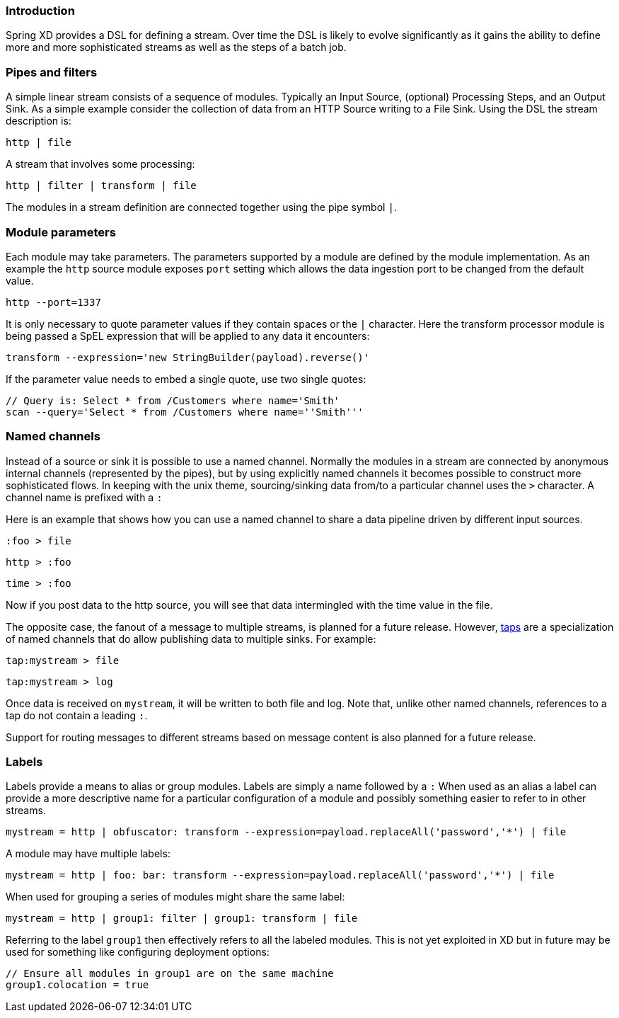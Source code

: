 === Introduction

Spring XD provides a DSL for defining a stream.  Over time the DSL is likely to evolve significantly as it gains the ability to define more and more sophisticated streams as well as the steps of a batch job.

=== Pipes and filters

A simple linear stream consists of a sequence of modules.  Typically an Input Source, (optional) Processing Steps, and an Output Sink.  As a simple example consider the collection of data from an HTTP Source writing to a File Sink. Using the DSL the stream description is:

  http | file

A stream that involves some processing:

  http | filter | transform | file

The modules in a stream definition are connected together using the pipe symbol `|`.  

=== Module parameters

Each module may take parameters. The parameters supported by a module are defined by the module implementation. As an example the `http` source module exposes `port` setting which allows the data ingestion port to be changed from the default value.

  http --port=1337

It is only necessary to quote parameter values if they contain spaces or the `|` character. Here the transform processor module is being passed a SpEL expression that will be applied to any data it encounters:

  transform --expression='new StringBuilder(payload).reverse()'

If the parameter value needs to embed a single quote, use two single quotes:

  // Query is: Select * from /Customers where name='Smith'
  scan --query='Select * from /Customers where name=''Smith'''


=== Named channels

Instead of a source or sink it is possible to use a named channel. Normally the modules in a stream are connected
by anonymous internal channels (represented by the pipes), but by using explicitly named channels it becomes 
possible to construct more sophisticated flows. In keeping with the unix theme, sourcing/sinking data from/to a particular channel uses the `>` character. A channel name is prefixed with a `:`

Here is an example that shows how you can use a named channel to share a data pipeline driven by different input sources.  

  :foo > file 

  http > :foo

  time > :foo

Now if you post data to the http source, you will see that data intermingled with the time value in the file.

The opposite case, the fanout of a message to multiple streams, is planned for a future release. However, link:Taps[taps] are a specialization of named channels that do allow publishing data to multiple sinks. For example:

  tap:mystream > file 

  tap:mystream > log

Once data is received on `mystream`, it will be written to both file and log. Note that, unlike other named channels, references to a tap do not contain a leading `:`.

Support for routing messages to different streams based on message content is also planned for a future release.

=== Labels

Labels provide a means to alias or group modules.  Labels are simply a name followed by a `:`
When used as an alias a label can provide a more descriptive name for a 
particular configuration of a module and possibly something easier to refer to in other streams.

  mystream = http | obfuscator: transform --expression=payload.replaceAll('password','*') | file

A module may have multiple labels:

  mystream = http | foo: bar: transform --expression=payload.replaceAll('password','*') | file

When used for grouping a series of modules might share the same label:

  mystream = http | group1: filter | group1: transform | file

Referring to the label `group1` then effectively refers to all the labeled modules. This is not
yet exploited in XD but in future may be used for something like configuring deployment options:

  // Ensure all modules in group1 are on the same machine
  group1.colocation = true
